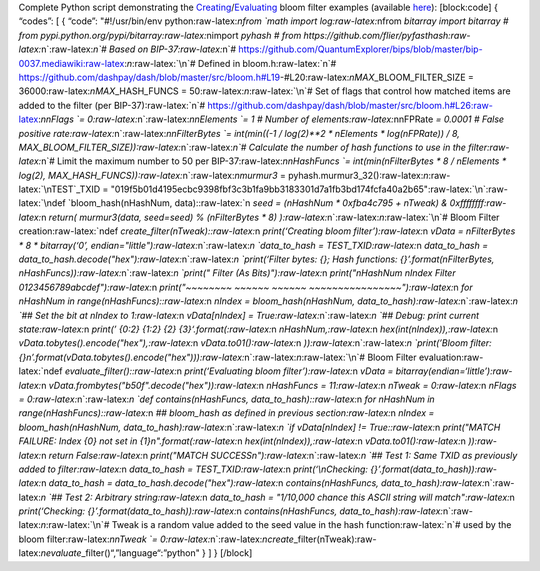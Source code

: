 Complete Python script demonstrating the
`Creating <core-examples-p2p-network-creating-a-bloom-filter>`__/`Evaluating <core-examples-p2p-network-evaluating-a-bloom-filter>`__
bloom filter examples (available
`here <https://gist.github.com/dash-docs/5d63f095352a717f90d41a5e7fbbdac1#file-bloom_filter_example-py>`__):
[block:code] { “codes”: [ { “code”: "#!/usr/bin/env
python:raw-latex:`\nfrom `math import log:raw-latex:`\nfrom `bitarray
import bitarray # from
pypi.python.org/pypi/bitarray:raw-latex:`\nimport `pyhash # from
https://github.com/flier/pyfasthash:raw-latex:`\n`:raw-latex:`\n`# Based
on BIP-37:raw-latex:`\n`#
https://github.com/QuantumExplorer/bips/blob/master/bip-0037.mediawiki:raw-latex:`\n`:raw-latex:`\n`#
Defined in bloom.h:raw-latex:`\n`#
https://github.com/dashpay/dash/blob/master/src/bloom.h#L19-#L20:raw-latex:`\nMAX`\_BLOOM_FILTER_SIZE
= 36000:raw-latex:`\nMAX`\_HASH_FUNCS =
50:raw-latex:`\n`:raw-latex:`\n`# Set of flags that control how matched
items are added to the filter (per BIP-37):raw-latex:`\n`#
https://github.com/dashpay/dash/blob/master/src/bloom.h#L26:raw-latex:`\nnFlags `=
0:raw-latex:`\n`:raw-latex:`\nnElements `= 1 # Number of
elements:raw-latex:`\nnFPRate `= 0.0001 # False positive
rate:raw-latex:`\n`:raw-latex:`\nnFilterBytes `= int(min((-1 / log(2)**2
\* nElements \* log(nFPRate)) / 8,
MAX_BLOOM_FILTER_SIZE)):raw-latex:`\n`:raw-latex:`\n`# Calculate the
number of hash functions to use in the filter:raw-latex:`\n`# Limit the
maximum number to 50 per BIP-37:raw-latex:`\nnHashFuncs `=
int(min(nFilterBytes \* 8 / nElements \* log(2),
MAX_HASH_FUNCS)):raw-latex:`\n`:raw-latex:`\nmurmur3` =
pyhash.murmur3_32():raw-latex:`\n`:raw-latex:`\nTEST`\_TXID =
"019f5b01d4195ecbc9398fbf3c3b1fa9bb3183301d7a1fb3bd174fcfa40a2b65":raw-latex:`\n`:raw-latex:`\ndef `bloom_hash(nHashNum,
data)::raw-latex:`\n    `seed = (nHashNum \* 0xfba4c795 + nTweak) &
0xffffffff:raw-latex:`\n    `return( murmur3(data, seed=seed) %
(nFilterBytes \* 8) ):raw-latex:`\n`:raw-latex:`\n`:raw-latex:`\n`#
Bloom Filter
creation:raw-latex:`\ndef `create_filter(nTweak)::raw-latex:`\n    `print(‘Creating
bloom filter’):raw-latex:`\n    `vData = nFilterBytes \* 8 \*
bitarray(‘0’,
endian="little"):raw-latex:`\n`:raw-latex:`\n    `data_to_hash =
TEST_TXID:raw-latex:`\n    `data_to_hash =
data_to_hash.decode("hex"):raw-latex:`\n`:raw-latex:`\n    `print(‘Filter
bytes: {}; Hash functions: {}’.format(nFilterBytes,
nHashFuncs)):raw-latex:`\n`:raw-latex:`\n    `print(" Filter (As
Bits)"):raw-latex:`\n    `print("nHashNum nIndex Filter
0123456789abcdef"):raw-latex:`\n    `print("~~~~~~~~ ~~~~~~ ~~~~~~
~~~~~~~~~~~~~~~~"):raw-latex:`\n    `for nHashNum in
range(nHashFuncs)::raw-latex:`\n        `nIndex = bloom_hash(nHashNum,
data_to_hash):raw-latex:`\n`:raw-latex:`\n        `## Set the bit at
nIndex to 1:raw-latex:`\n        `vData[nIndex] =
True:raw-latex:`\n`:raw-latex:`\n        `## Debug: print current
state:raw-latex:`\n        `print(’ {0:2} {1:2} {2}
{3}‘.format(:raw-latex:`\n            `nHashNum,:raw-latex:`\n            `hex(int(nIndex)),:raw-latex:`\n            `vData.tobytes().encode("hex"),:raw-latex:`\n            `vData.to01():raw-latex:`\n        `)):raw-latex:`\n`:raw-latex:`\n    `print(’Bloom
filter:
{}\n’.format(vData.tobytes().encode("hex"))):raw-latex:`\n`:raw-latex:`\n`:raw-latex:`\n`#
Bloom Filter
evaluation:raw-latex:`\ndef `evaluate_filter()::raw-latex:`\n    `print(‘Evaluating
bloom filter’):raw-latex:`\n    `vData =
bitarray(endian=‘little’):raw-latex:`\n    `vData.frombytes("b50f".decode("hex")):raw-latex:`\n    `nHashFuncs
= 11:raw-latex:`\n    `nTweak = 0:raw-latex:`\n    `nFlags =
0:raw-latex:`\n`:raw-latex:`\n    `def contains(nHashFuncs,
data_to_hash)::raw-latex:`\n        `for nHashNum in
range(nHashFuncs)::raw-latex:`\n            `## bloom_hash as defined in
previous section:raw-latex:`\n            `nIndex = bloom_hash(nHashNum,
data_to_hash):raw-latex:`\n`:raw-latex:`\n            `if vData[nIndex]
!= True::raw-latex:`\n                `print("MATCH FAILURE: Index {0}
not set in
{1}\n".format(:raw-latex:`\n                    `hex(int(nIndex)),:raw-latex:`\n                    `vData.to01():raw-latex:`\n                `)):raw-latex:`\n                `return
False:raw-latex:`\n        `print("MATCH
SUCCESS\n"):raw-latex:`\n`:raw-latex:`\n    `## Test 1: Same TXID as
previously added to filter:raw-latex:`\n    `data_to_hash =
TEST_TXID:raw-latex:`\n    `print(‘\\nChecking:
{}’.format(data_to_hash)):raw-latex:`\n    `data_to_hash =
data_to_hash.decode("hex"):raw-latex:`\n    `contains(nHashFuncs,
data_to_hash):raw-latex:`\n`:raw-latex:`\n    `## Test 2: Arbitrary
string:raw-latex:`\n    `data_to_hash = "1/10,000 chance this ASCII
string will match":raw-latex:`\n    `print(‘Checking:
{}’.format(data_to_hash)):raw-latex:`\n    `contains(nHashFuncs,
data_to_hash):raw-latex:`\n`:raw-latex:`\n`:raw-latex:`\n`# Tweak is a
random value added to the seed value in the hash
function:raw-latex:`\n`# used by the bloom filter:raw-latex:`\nnTweak `=
0:raw-latex:`\n`:raw-latex:`\ncreate`\_filter(nTweak):raw-latex:`\nevaluate`\_filter()“,”language“:”python"
} ] } [/block]

